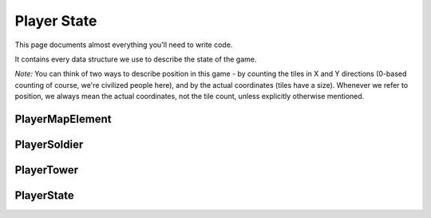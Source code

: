 ============
Player State
============

This page documents almost everything you'll need to write code.

It contains every data structure we use to describe the state of the game.

*Note:* You can think of two ways to describe position in this game - by counting the tiles in X and Y directions (0-based counting of course, we're civilized people here), and by the actual coordinates (tiles have a size). Whenever we refer to position, we always mean the actual coordinates, not the tile count, unless explicitly otherwise mentioned.

PlayerMapElement
================

.. cpp:class:: PlayerMapElement

	Represents a tile on the map

	.. cpp:member:: bool territory

		True if you own this tile, false otherwise

	.. cpp:member:: bool enemy_territory

		True if your enemy owns this tile, false otherwise

	.. cpp:member:: bool valid_territory

		True if you can build a tower on this tile, false otherwise

	*Below member is writable*

	.. cpp:member:: bool build_tower

		Set this to true if you want to build a tower at this tile. The tower will be built at the tile's center



PlayerSoldier
=============

.. cpp:class:: PlayerSoldier

	Represents a soldier

	.. cpp:member:: long id

		The soldier's ID

	.. cpp:member:: physics::Vector position

		The soldier's position

	.. cpp:member:: long hp

		The soldier's current HP

	*Below members are writable, only one may be set per turn per soldier*

	.. cpp:member:: long tower_target

		If you want to attack a tower, set this to the tower's ID.
		Soldier automatically starts moving towards the tower and will attack once it reaches.

	.. cpp:member:: long soldier_target

		If you want to attack a soldier, set this to the soldier's ID.
		Soldier automatically starts moving towards the enemy soldier and will attack once it reaches.

	.. cpp:member:: phyics::Vector destination

		If you want to move to a location, set this to the location's coordinates.

PlayerTower
===========

.. cpp:class:: PlayerTower

	Represents a tower

	.. cpp:member:: long id

		The tower's ID

	.. cpp:member:: physics::Vector position

		The tower's position

	.. cpp:member:: long hp

		The tower's current HP

	.. cpp:member:: long level

		The tower's current level. Can be 1 (not upgraded), 2 (upgraded once) or 3 (upgraded twice, maximum level).

	*Below members are writable, only one may be set per turn per tower*

	.. cpp:member:: bool upgrade_tower

		If you want to upgrade this tower by one level, set this to true

	.. cpp:member:: bool suicide

		If you want to nuke (suicide) this tower, set this to true

PlayerState
===========

.. cpp:class:: PlayerState

	Represents the entire state of the game. You are given this every turn.

	.. cpp:member:: array<array<PlayerMapElement, MAP_SIZE>, MAP_SIZE> map

		A 2D array of the tiles in the map

	.. cpp:member:: array<PlayerSoldier, NUM_SOLDIERS> soldiers

		An array of your soldiers

	.. cpp:member:: array<PlayerSoldier, NUM_SOLDIERS> opponent_soldiers

		An array of the enemy's soldiers

	.. cpp:member:: array<PlayerTower, MAX_NUM_TOWERS> towers

		An array of your towers. *Caution:* Not all of these entries are valid, use :cpp:member:`num_towers` to check how many towers you actually have.

	.. cpp:member:: array<PlayerTower, MAX_NUM_TOWERS> opponent_towers

		An array of the enemy's towers. *Caution:* Not all of these entries are valid, use :cpp:member:`num_opponent_towers` to check how many towers you actually have.

	.. cpp:member:: long num_towers

		Count of your towers

	.. cpp:member:: long num_opponent_towers

		Count of the enemy's towers

	.. cpp:member:: long money

		Amount of money you have
